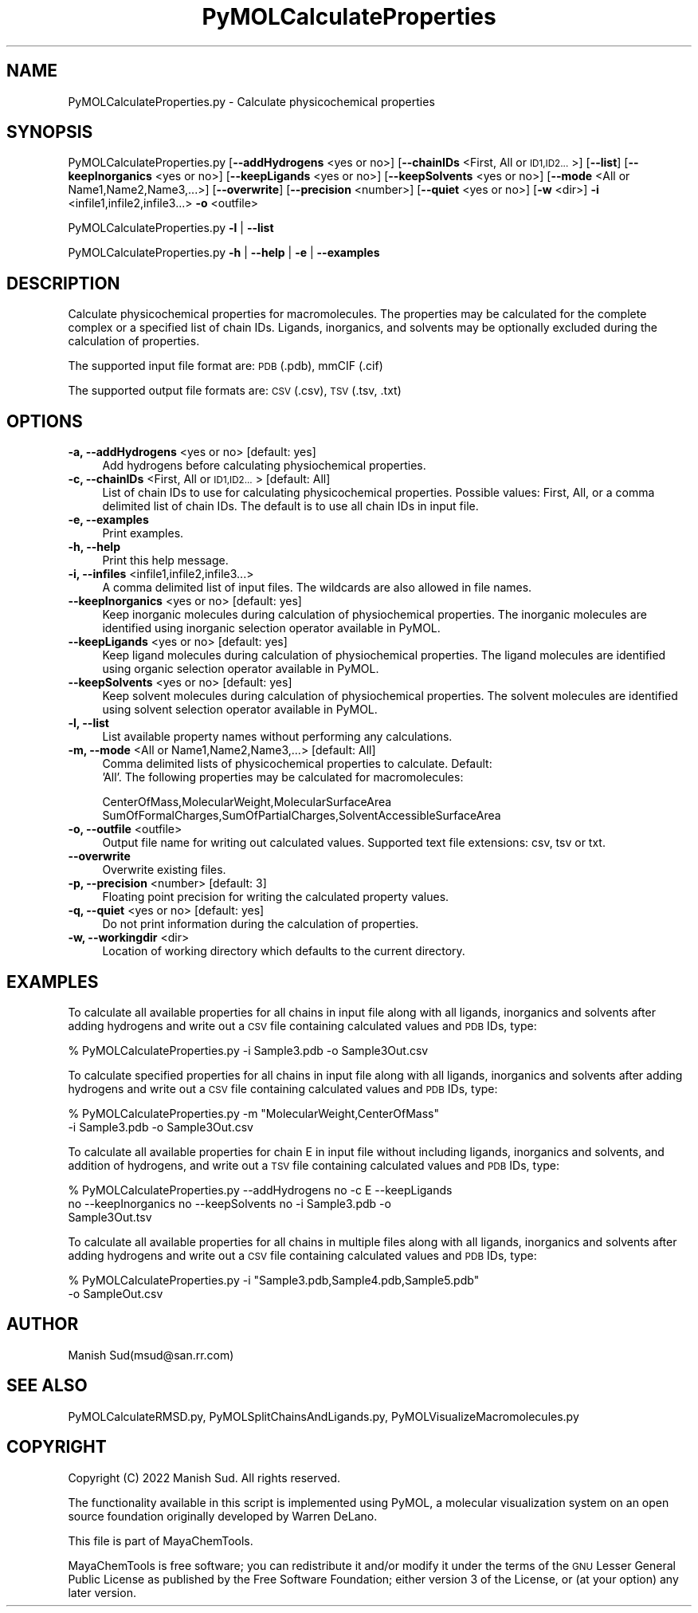 .\" Automatically generated by Pod::Man 2.28 (Pod::Simple 3.35)
.\"
.\" Standard preamble:
.\" ========================================================================
.de Sp \" Vertical space (when we can't use .PP)
.if t .sp .5v
.if n .sp
..
.de Vb \" Begin verbatim text
.ft CW
.nf
.ne \\$1
..
.de Ve \" End verbatim text
.ft R
.fi
..
.\" Set up some character translations and predefined strings.  \*(-- will
.\" give an unbreakable dash, \*(PI will give pi, \*(L" will give a left
.\" double quote, and \*(R" will give a right double quote.  \*(C+ will
.\" give a nicer C++.  Capital omega is used to do unbreakable dashes and
.\" therefore won't be available.  \*(C` and \*(C' expand to `' in nroff,
.\" nothing in troff, for use with C<>.
.tr \(*W-
.ds C+ C\v'-.1v'\h'-1p'\s-2+\h'-1p'+\s0\v'.1v'\h'-1p'
.ie n \{\
.    ds -- \(*W-
.    ds PI pi
.    if (\n(.H=4u)&(1m=24u) .ds -- \(*W\h'-12u'\(*W\h'-12u'-\" diablo 10 pitch
.    if (\n(.H=4u)&(1m=20u) .ds -- \(*W\h'-12u'\(*W\h'-8u'-\"  diablo 12 pitch
.    ds L" ""
.    ds R" ""
.    ds C` ""
.    ds C' ""
'br\}
.el\{\
.    ds -- \|\(em\|
.    ds PI \(*p
.    ds L" ``
.    ds R" ''
.    ds C`
.    ds C'
'br\}
.\"
.\" Escape single quotes in literal strings from groff's Unicode transform.
.ie \n(.g .ds Aq \(aq
.el       .ds Aq '
.\"
.\" If the F register is turned on, we'll generate index entries on stderr for
.\" titles (.TH), headers (.SH), subsections (.SS), items (.Ip), and index
.\" entries marked with X<> in POD.  Of course, you'll have to process the
.\" output yourself in some meaningful fashion.
.\"
.\" Avoid warning from groff about undefined register 'F'.
.de IX
..
.nr rF 0
.if \n(.g .if rF .nr rF 1
.if (\n(rF:(\n(.g==0)) \{
.    if \nF \{
.        de IX
.        tm Index:\\$1\t\\n%\t"\\$2"
..
.        if !\nF==2 \{
.            nr % 0
.            nr F 2
.        \}
.    \}
.\}
.rr rF
.\"
.\" Accent mark definitions (@(#)ms.acc 1.5 88/02/08 SMI; from UCB 4.2).
.\" Fear.  Run.  Save yourself.  No user-serviceable parts.
.    \" fudge factors for nroff and troff
.if n \{\
.    ds #H 0
.    ds #V .8m
.    ds #F .3m
.    ds #[ \f1
.    ds #] \fP
.\}
.if t \{\
.    ds #H ((1u-(\\\\n(.fu%2u))*.13m)
.    ds #V .6m
.    ds #F 0
.    ds #[ \&
.    ds #] \&
.\}
.    \" simple accents for nroff and troff
.if n \{\
.    ds ' \&
.    ds ` \&
.    ds ^ \&
.    ds , \&
.    ds ~ ~
.    ds /
.\}
.if t \{\
.    ds ' \\k:\h'-(\\n(.wu*8/10-\*(#H)'\'\h"|\\n:u"
.    ds ` \\k:\h'-(\\n(.wu*8/10-\*(#H)'\`\h'|\\n:u'
.    ds ^ \\k:\h'-(\\n(.wu*10/11-\*(#H)'^\h'|\\n:u'
.    ds , \\k:\h'-(\\n(.wu*8/10)',\h'|\\n:u'
.    ds ~ \\k:\h'-(\\n(.wu-\*(#H-.1m)'~\h'|\\n:u'
.    ds / \\k:\h'-(\\n(.wu*8/10-\*(#H)'\z\(sl\h'|\\n:u'
.\}
.    \" troff and (daisy-wheel) nroff accents
.ds : \\k:\h'-(\\n(.wu*8/10-\*(#H+.1m+\*(#F)'\v'-\*(#V'\z.\h'.2m+\*(#F'.\h'|\\n:u'\v'\*(#V'
.ds 8 \h'\*(#H'\(*b\h'-\*(#H'
.ds o \\k:\h'-(\\n(.wu+\w'\(de'u-\*(#H)/2u'\v'-.3n'\*(#[\z\(de\v'.3n'\h'|\\n:u'\*(#]
.ds d- \h'\*(#H'\(pd\h'-\w'~'u'\v'-.25m'\f2\(hy\fP\v'.25m'\h'-\*(#H'
.ds D- D\\k:\h'-\w'D'u'\v'-.11m'\z\(hy\v'.11m'\h'|\\n:u'
.ds th \*(#[\v'.3m'\s+1I\s-1\v'-.3m'\h'-(\w'I'u*2/3)'\s-1o\s+1\*(#]
.ds Th \*(#[\s+2I\s-2\h'-\w'I'u*3/5'\v'-.3m'o\v'.3m'\*(#]
.ds ae a\h'-(\w'a'u*4/10)'e
.ds Ae A\h'-(\w'A'u*4/10)'E
.    \" corrections for vroff
.if v .ds ~ \\k:\h'-(\\n(.wu*9/10-\*(#H)'\s-2\u~\d\s+2\h'|\\n:u'
.if v .ds ^ \\k:\h'-(\\n(.wu*10/11-\*(#H)'\v'-.4m'^\v'.4m'\h'|\\n:u'
.    \" for low resolution devices (crt and lpr)
.if \n(.H>23 .if \n(.V>19 \
\{\
.    ds : e
.    ds 8 ss
.    ds o a
.    ds d- d\h'-1'\(ga
.    ds D- D\h'-1'\(hy
.    ds th \o'bp'
.    ds Th \o'LP'
.    ds ae ae
.    ds Ae AE
.\}
.rm #[ #] #H #V #F C
.\" ========================================================================
.\"
.IX Title "PyMOLCalculateProperties 1"
.TH PyMOLCalculateProperties 1 "2022-09-25" "perl v5.22.4" "MayaChemTools"
.\" For nroff, turn off justification.  Always turn off hyphenation; it makes
.\" way too many mistakes in technical documents.
.if n .ad l
.nh
.SH "NAME"
PyMOLCalculateProperties.py \- Calculate physicochemical properties
.SH "SYNOPSIS"
.IX Header "SYNOPSIS"
PyMOLCalculateProperties.py  [\fB\-\-addHydrogens\fR <yes or no>]
[\fB\-\-chainIDs\fR <First, All or \s-1ID1,ID2...\s0>] [\fB\fB\-\-list\fB\fR] [\fB\-\-keepInorganics\fR <yes or no>]
[\fB\-\-keepLigands\fR <yes or no>] [\fB\-\-keepSolvents\fR <yes or no>]
[\fB\-\-mode\fR <All or Name1,Name2,Name3,...>]
[\fB\-\-overwrite\fR]  [\fB\-\-precision\fR <number>] [\fB\-\-quiet\fR <yes or no>]
[\fB\-w\fR <dir>] \fB\-i\fR <infile1,infile2,infile3...> \fB\-o\fR <outfile>
.PP
PyMOLCalculateProperties.py \fB\-l\fR | \fB\-\-list\fR
.PP
PyMOLCalculateProperties.py \fB\-h\fR | \fB\-\-help\fR | \fB\-e\fR | \fB\-\-examples\fR
.SH "DESCRIPTION"
.IX Header "DESCRIPTION"
Calculate physicochemical properties for macromolecules. The properties may
be calculated for the complete complex or a specified list of chain IDs. Ligands,
inorganics, and solvents may be optionally excluded during the calculation
of properties.
.PP
The supported input  file format are: \s-1PDB \s0(.pdb), mmCIF (.cif)
.PP
The supported output file formats are:  \s-1CSV \s0(.csv), \s-1TSV \s0(.tsv, .txt)
.SH "OPTIONS"
.IX Header "OPTIONS"
.IP "\fB\-a, \-\-addHydrogens\fR <yes or no>  [default: yes]" 4
.IX Item "-a, --addHydrogens <yes or no> [default: yes]"
Add hydrogens before calculating physiochemical properties.
.IP "\fB\-c, \-\-chainIDs\fR <First, All or \s-1ID1,ID2...\s0>  [default: All]" 4
.IX Item "-c, --chainIDs <First, All or ID1,ID2...> [default: All]"
List of chain IDs to use for calculating physicochemical properties. Possible
values: First, All, or a comma delimited list of chain IDs. The default is to use
all chain IDs in input file.
.IP "\fB\-e, \-\-examples\fR" 4
.IX Item "-e, --examples"
Print examples.
.IP "\fB\-h, \-\-help\fR" 4
.IX Item "-h, --help"
Print this help message.
.IP "\fB\-i, \-\-infiles\fR <infile1,infile2,infile3...>" 4
.IX Item "-i, --infiles <infile1,infile2,infile3...>"
A comma delimited list of input files. The wildcards are also allowed
in file names.
.IP "\fB\-\-keepInorganics\fR <yes or no>  [default: yes]" 4
.IX Item "--keepInorganics <yes or no> [default: yes]"
Keep inorganic molecules during calculation of physiochemical properties.
The inorganic molecules are identified using inorganic selection operator
available in PyMOL.
.IP "\fB\-\-keepLigands\fR <yes or no>  [default: yes]" 4
.IX Item "--keepLigands <yes or no> [default: yes]"
Keep ligand molecules during calculation of physiochemical properties.
The ligand molecules are identified using organic selection operator
available in PyMOL.
.IP "\fB\-\-keepSolvents\fR <yes or no>  [default: yes]" 4
.IX Item "--keepSolvents <yes or no> [default: yes]"
Keep solvent molecules during calculation of physiochemical properties.
The solvent molecules are identified using solvent selection operator
available in PyMOL.
.IP "\fB\-l, \-\-list\fR" 4
.IX Item "-l, --list"
List available property names without performing any calculations.
.IP "\fB\-m, \-\-mode\fR <All or Name1,Name2,Name3,...>  [default: All]" 4
.IX Item "-m, --mode <All or Name1,Name2,Name3,...> [default: All]"
Comma delimited lists of physicochemical properties to calculate. Default:
 'All'. The following properties may be calculated for macromolecules:
.Sp
.Vb 2
\&    CenterOfMass,MolecularWeight,MolecularSurfaceArea
\&    SumOfFormalCharges,SumOfPartialCharges,SolventAccessibleSurfaceArea
.Ve
.IP "\fB\-o, \-\-outfile\fR <outfile>" 4
.IX Item "-o, --outfile <outfile>"
Output file name for writing out calculated values. Supported text file extensions:
csv, tsv or txt.
.IP "\fB\-\-overwrite\fR" 4
.IX Item "--overwrite"
Overwrite existing files.
.IP "\fB\-p, \-\-precision\fR <number>  [default: 3]" 4
.IX Item "-p, --precision <number> [default: 3]"
Floating point precision for writing the calculated property values.
.IP "\fB\-q, \-\-quiet\fR <yes or no>  [default: yes]" 4
.IX Item "-q, --quiet <yes or no> [default: yes]"
Do not print information during the calculation of properties.
.IP "\fB\-w, \-\-workingdir\fR <dir>" 4
.IX Item "-w, --workingdir <dir>"
Location of working directory which defaults to the current directory.
.SH "EXAMPLES"
.IX Header "EXAMPLES"
To calculate all available properties for all chains in input file along with all
ligands, inorganics and solvents after adding hydrogens and write out a \s-1CSV\s0
file containing calculated values and \s-1PDB\s0 IDs, type:
.PP
.Vb 1
\&    % PyMOLCalculateProperties.py  \-i Sample3.pdb \-o Sample3Out.csv
.Ve
.PP
To calculate specified properties for all chains in input file along with all
ligands, inorganics and solvents after adding hydrogens and write out a \s-1CSV\s0
file containing calculated values and \s-1PDB\s0 IDs, type:
.PP
.Vb 2
\&    % PyMOLCalculateProperties.py  \-m "MolecularWeight,CenterOfMass"
\&      \-i Sample3.pdb \-o Sample3Out.csv
.Ve
.PP
To calculate all available properties for chain E in input file without including
ligands, inorganics and solvents, and addition of hydrogens, and write out a
\&\s-1TSV\s0 file containing calculated values and \s-1PDB\s0 IDs, type:
.PP
.Vb 3
\&    % PyMOLCalculateProperties.py  \-\-addHydrogens no \-c E \-\-keepLigands
\&      no \-\-keepInorganics  no \-\-keepSolvents no \-i Sample3.pdb \-o
\&      Sample3Out.tsv
.Ve
.PP
To calculate all available properties for all chains in multiple files along with all
ligands, inorganics and solvents after adding hydrogens and write out a \s-1CSV\s0
file containing calculated values and \s-1PDB\s0 IDs, type:
.PP
.Vb 2
\&    % PyMOLCalculateProperties.py  \-i "Sample3.pdb,Sample4.pdb,Sample5.pdb"
\&      \-o SampleOut.csv
.Ve
.SH "AUTHOR"
.IX Header "AUTHOR"
Manish Sud(msud@san.rr.com)
.SH "SEE ALSO"
.IX Header "SEE ALSO"
PyMOLCalculateRMSD.py, PyMOLSplitChainsAndLigands.py,
PyMOLVisualizeMacromolecules.py
.SH "COPYRIGHT"
.IX Header "COPYRIGHT"
Copyright (C) 2022 Manish Sud. All rights reserved.
.PP
The functionality available in this script is implemented using PyMOL, a
molecular visualization system on an open source foundation originally
developed by Warren DeLano.
.PP
This file is part of MayaChemTools.
.PP
MayaChemTools is free software; you can redistribute it and/or modify it under
the terms of the \s-1GNU\s0 Lesser General Public License as published by the Free
Software Foundation; either version 3 of the License, or (at your option) any
later version.
